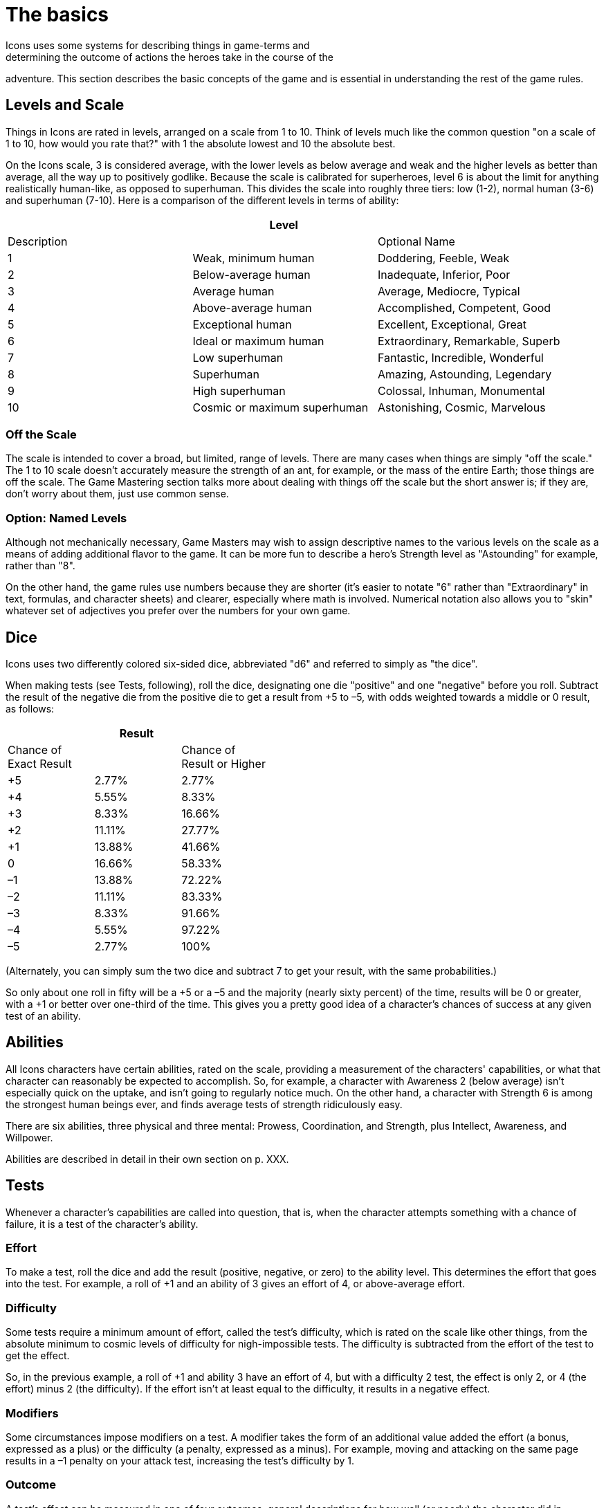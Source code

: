 = The basics
Icons uses some systems for describing things in game-terms and
determining the outcome of actions the heroes take in the course of the
adventure. This section describes the basic concepts of the game and is
essential in understanding the rest of the game rules.

[[levels_and_scale]]
== Levels and Scale

Things in Icons are rated in levels, arranged on a scale from 1 to 10.
Think of levels much like the common question "on a scale of 1 to 10,
how would you rate that?" with 1 the absolute lowest and 10 the absolute
best.

On the Icons scale, 3 is considered average, with the lower levels as
below average and weak and the higher levels as better than average, all
the way up to positively godlike. Because the scale is calibrated for
superheroes, level 6 is about the limit for anything realistically
human-like, as opposed to superhuman. This divides the scale into
roughly three tiers: low (1-2), normal human (3-6) and superhuman
(7-10). Here is a comparison of the different levels in terms of
ability:

[cols=",,",options="header",]
|===
||Level ||Description ||Optional Name
|1 |Weak, minimum human |Doddering, Feeble, Weak
|2 |Below-average human |Inadequate, Inferior, Poor
|3 |Average human |Average, Mediocre, Typical
|4 |Above-average human |Accomplished, Competent, Good
|5 |Exceptional human |Excellent, Exceptional, Great
|6 |Ideal or maximum human |Extraordinary, Remarkable, Superb
|7 |Low superhuman |Fantastic, Incredible, Wonderful
|8 |Superhuman |Amazing, Astounding, Legendary
|9 |High superhuman |Colossal, Inhuman, Monumental
|10 |Cosmic or maximum superhuman |Astonishing, Cosmic, Marvelous
|===

[[off_the_scale]]
=== Off the Scale

The scale is intended to cover a broad, but limited, range of levels.
There are many cases when things are simply "off the scale." The 1 to 10
scale doesn't accurately measure the strength of an ant, for example, or
the mass of the entire Earth; those things are off the scale. The Game
Mastering section talks more about dealing with things off the scale but
the short answer is; if they are, don't worry about them, just use
common sense.

[[option_named_levels]]
=== Option: Named Levels

Although not mechanically necessary, Game Masters may wish to assign
descriptive names to the various levels on the scale as a means of
adding additional flavor to the game. It can be more fun to describe a
hero's Strength level as "Astounding" for example, rather than "8".

On the other hand, the game rules use numbers because they are shorter
(it's easier to notate "6" rather than "Extraordinary" in text,
formulas, and character sheets) and clearer, especially where math is
involved. Numerical notation also allows you to "skin" whatever set of
adjectives you prefer over the numbers for your own game.

== Dice

Icons uses two differently colored six-sided dice, abbreviated "d6" and
referred to simply as "the dice".

When making tests (see Tests, following), roll the dice, designating one
die "positive" and one "negative" before you roll. Subtract the result
of the negative die from the positive die to get a result from +5 to –5,
with odds weighted towards a middle or 0 result, as follows:

[cols=",,",options="header",]
|===
||Result ||Chance of +
Exact Result ||Chance of +
Result or Higher
|+5 |2.77% |2.77%
|+4 |5.55% |8.33%
|+3 |8.33% |16.66%
|+2 |11.11% |27.77%
|+1 |13.88% |41.66%
|0 |16.66% |58.33%
|–1 |13.88% |72.22%
|–2 |11.11% |83.33%
|–3 |8.33% |91.66%
|–4 |5.55% |97.22%
|–5 |2.77% |100%
|===

(Alternately, you can simply sum the two dice and subtract 7 to get your
result, with the same probabilities.)

So only about one roll in fifty will be a +5 or a –5 and the majority
(nearly sixty percent) of the time, results will be 0 or greater, with a
+1 or better over one-third of the time. This gives you a pretty good
idea of a character's chances of success at any given test of an
ability.

== Abilities

All Icons characters have certain abilities, rated on the scale,
providing a measurement of the characters' capabilities, or what that
character can reasonably be expected to accomplish. So, for example, a
character with Awareness 2 (below average) isn't especially quick on the
uptake, and isn't going to regularly notice much. On the other hand, a
character with Strength 6 is among the strongest human beings ever, and
finds average tests of strength ridiculously easy.

There are six abilities, three physical and three mental: Prowess,
Coordination, and Strength, plus Intellect, Awareness, and Willpower.

Abilities are described in detail in their own section on p. XXX.

== Tests

Whenever a character's capabilities are called into question, that is,
when the character attempts something with a chance of failure, it is a
test of the character's ability.

=== Effort

To make a test, roll the dice and add the result (positive, negative, or
zero) to the ability level. This determines the effort that goes into
the test. For example, a roll of +1 and an ability of 3 gives an effort
of 4, or above-average effort.

=== Difficulty

Some tests require a minimum amount of effort, called the test's
difficulty, which is rated on the scale like other things, from the
absolute minimum to cosmic levels of difficulty for nigh-impossible
tests. The difficulty is subtracted from the effort of the test to get
the effect.

So, in the previous example, a roll of +1 and ability 3 have an effort
of 4, but with a difficulty 2 test, the effect is only 2, or 4 (the
effort) minus 2 (the difficulty). If the effort isn't at least equal to
the difficulty, it results in a negative effect.

=== Modifiers

Some circumstances impose modifiers on a test. A modifier takes the form
of an additional value added the effort (a bonus, expressed as a plus)
or the difficulty (a penalty, expressed as a minus). For example, moving
and attacking on the same page results in a –1 penalty on your attack
test, increasing the test's difficulty by 1.

=== Outcome

A test's effect can be measured in one of four outcomes, general
descriptions for how well (or poorly) the character did in accomplishing
the test:

[cols=",",options="header",]
|===
||Effect ||Outcome
|Less than 0 |*Failure.* The effort fails to achieve the desired effect.

|0-2 |*Moderate success.* The effort succeeds by a small margin.

|3-4 |*Major success.* The effort succeeds enough to be noticeably well
done.

|5 or more |*Massive success.* Not only is the effort noticeably
successful, it has additional secondary benefits.
|===

[[massive_cosmic_success]]
=== Massive Cosmic Success!

An effort of 15 or more is enough to achieve a massive success on a test
of cosmic (10) difficulty; such a tremendous effort (which requires a
decent combination of ability, luck, and determination to achieve at
all) is worthy of special note.

Essentially, any time you achieve a massive cosmic success, it can
accomplish pretty much anything the Game Master is willing to allow:
pushing the Earth out of orbit, causing time to flow backwards, pretty
much anything you can convince the GM could possibly happen in the game.
This depends heavily on the style of game the Game Master is running,
and your own ability to make the whole thing sound like a lot of fun.

=== Reactions

With its focus on the heroes, only the players make tests in Icons, the
Game Master does not. Whenever a GM-controlled character takes an action
against a player-controlled hero, it is a test of the hero's ability to
avoid or resist it. The hero's player makes a test to oppose or resist
that action as a reaction (so called because it happens in response to
another character's action).

So, for example, when a villain attacks, the hero's player tests a
defensive ability (Prowess or Coordination most often) as a reaction
against a difficulty of the villain's attacking ability, determining the
outcome of the attack. Similarly, the heroes' attacks are made against
the difficulty based on the target's defensive ability, but the target
doesn't make a test, the hero's player does.

When GM characters take actions that don't involve the heroes, the GM
determines the outcome based on their capabilities; generally assume the
character functions at their normal capability unless the story dictates
a stroke of good or bad luck. In other words, any reasonable result the
GM wants can happen.

== Specialties

Each ability in Icons covers a lot of ground, so characters may have
specialties reflecting aspects of their abilities where they are
particularly proficient. For example, a character with the Physics
specialty of Intellect knows more about physics, essentially having a
higher level of ability in that area. Likewise, a character with a
Martial Arts specialty in Prowess is a better unarmed fighter.

Specialties and their uses are described in detail on p. XXX.

== Powers

Powers are special abilities, what puts the "super" into "superhero".
Like normal abilities, powers have levels measuring their effectiveness
on the scale. Unlike normal abilities, not all characters have powers.
While everybody has some level in the normal abilities (even if it's
just a 1 or 2), powers are rare and vary from character to character.
The heroes and villains in Icons typically have powers, but normal
people, by definition, do not.

Powers and their effects are described in detail on p. XXX.

== Determination

The difference between a hero and someone who just gets lucky sometimes
is Determination. It's what lets heroes pull off some amazing feats when
the chips are down, and what lets players decide which tests are the
most important for their heroes to accomplish.

Characters in Icons have a pool of Determination points players use to
accomplish these things. You may want to use tokens like poker chips or
glass beads to help track how much Determination characters have, as the
total fluctuates often during play.

Using Determination is based around a hero's Qualities, descriptive
terms or phrases about the heroes. Gaining more Determination involves
the hero's Qualities and Challenges.

Qualities and Challenges together describe the different Aspects of a
character. Determination and how it works is described in detail on p.
XXX.
